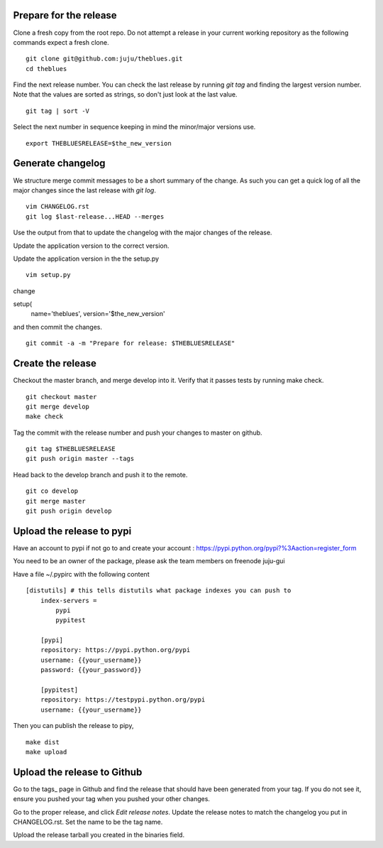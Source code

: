 Prepare for the release
-----------------------

Clone a fresh copy from the root repo. Do not attempt a release in your
current working repository as the following commands expect a fresh clone.

::

     git clone git@github.com:juju/theblues.git
     cd theblues


Find the next release number. You can check the last release by running `git
tag` and finding the largest version number. Note that the values are sorted
as strings, so don't just look at the last value.

::

    git tag | sort -V

Select the next number in sequence keeping in mind the minor/major versions
use.

::

    export THEBLUESRELEASE=$the_new_version


Generate changelog
------------------
We structure merge commit messages to be a short summary of the change. As such
you can get a quick log of all the major changes since the last release with
`git log`.

::

    vim CHANGELOG.rst
    git log $last-release...HEAD --merges

Use the output from that to update the changelog with the major changes of the
release.


Update the application version to the correct version.

Update the application version in the the setup.py

::

    vim setup.py


change

setup(
    name='theblues',
    version='$the_new_version'


and then commit the changes.

::

    git commit -a -m "Prepare for release: $THEBLUESRELEASE"


Create the release
------------------


Checkout the master branch, and merge develop into it. Verify that it passes
tests by running make check.

::

    git checkout master
    git merge develop
    make check


Tag the commit with the release number and push your changes to master on github.


::

    git tag $THEBLUESRELEASE
    git push origin master --tags


Head back to the develop branch and push it to the remote.

::

    git co develop
    git merge master
    git push origin develop

Upload the release to pypi
----------------------------

Have an account to pypi if not go to and create your account :
https://pypi.python.org/pypi?%3Aaction=register_form

You need to be an owner of the package,
please ask the team members on freenode juju-gui

Have a file ~/.pypirc with the following content

::

    [distutils] # this tells distutils what package indexes you can push to
        index-servers =
            pypi
            pypitest

        [pypi]
        repository: https://pypi.python.org/pypi
        username: {{your_username}}
        password: {{your_password}}

        [pypitest]
        repository: https://testpypi.python.org/pypi
        username: {{your_username}}





Then you can publish the release to pipy,

::

    make dist
    make upload

Upload the release to Github
----------------------------

Go to the tags_ page in Github and find the release that should have been
generated from your tag. If you do not see it, ensure you pushed your tag when
you pushed your other changes.

Go to the proper release, and click `Edit release notes`. Update the release
notes to match the changelog you put in CHANGELOG.rst. Set the name to be the
tag name.

Upload the release tarball you created in the binaries field.
